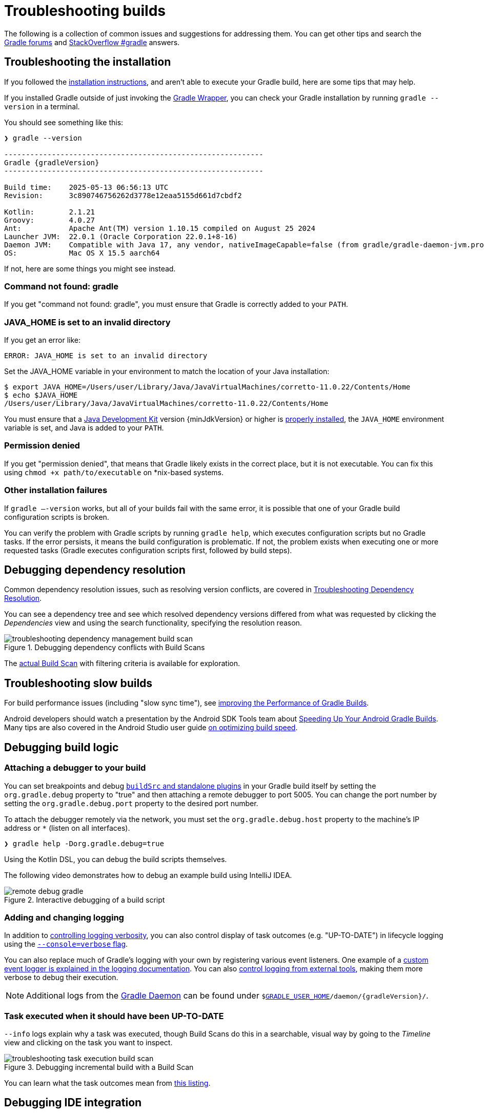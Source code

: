 // Copyright (C) 2024 Gradle, Inc.
//
// Licensed under the Creative Commons Attribution-Noncommercial-ShareAlike 4.0 International License.;
// you may not use this file except in compliance with the License.
// You may obtain a copy of the License at
//
//      https://creativecommons.org/licenses/by-nc-sa/4.0/
//
// Unless required by applicable law or agreed to in writing, software
// distributed under the License is distributed on an "AS IS" BASIS,
// WITHOUT WARRANTIES OR CONDITIONS OF ANY KIND, either express or implied.
// See the License for the specific language governing permissions and
// limitations under the License.

[[troubleshooting]]
= Troubleshooting builds

The following is a collection of common issues and suggestions for addressing them.
You can get other tips and search the link:https://discuss.gradle.org/c/help-discuss[Gradle forums] and link:https://stackoverflow.com/questions/tagged/gradle[StackOverflow #gradle] answers.

[[sec:troubleshooting_installation]]
== Troubleshooting the installation

If you followed the <<installation.adoc#installation,installation instructions>>, and aren’t able to execute your Gradle build, here are some tips that may help.

If you installed Gradle outside of just invoking the <<gradle_wrapper.adoc#gradle_wrapper_reference,Gradle Wrapper>>, you can check your Gradle installation by running `gradle --version` in a terminal.

You should see something like this:

----
❯ gradle --version

------------------------------------------------------------
Gradle {gradleVersion}
------------------------------------------------------------

Build time:    2025-05-13 06:56:13 UTC
Revision:      3c890746756262d3778e12eaa5155d661d7cbdf2

Kotlin:        2.1.21
Groovy:        4.0.27
Ant:           Apache Ant(TM) version 1.10.15 compiled on August 25 2024
Launcher JVM:  22.0.1 (Oracle Corporation 22.0.1+8-16)
Daemon JVM:    Compatible with Java 17, any vendor, nativeImageCapable=false (from gradle/gradle-daemon-jvm.properties)
OS:            Mac OS X 15.5 aarch64
----

If not, here are some things you might see instead.

=== Command not found: gradle

If you get "command not found: gradle", you must ensure that Gradle is correctly added to your `PATH`.

=== JAVA_HOME is set to an invalid directory

If you get an error like:

----
ERROR: JAVA_HOME is set to an invalid directory
----

Set the JAVA_HOME variable in your environment to match the location of your Java installation:

----
$ export JAVA_HOME=/Users/user/Library/Java/JavaVirtualMachines/corretto-11.0.22/Contents/Home
$ echo $JAVA_HOME
/Users/user/Library/Java/JavaVirtualMachines/corretto-11.0.22/Contents/Home
----

You must ensure that a link:{jdkDownloadUrl}[Java Development Kit] version {minJdkVersion} or higher is link:https://www.java.com/en/download/help/index_installing.html[properly installed], the `JAVA_HOME` environment variable is set, and Java is added to your `PATH`.

=== Permission denied

If you get "permission denied", that means that Gradle likely exists in the correct place, but it is not executable.
You can fix this using `chmod +x path/to/executable` on *nix-based systems.

=== Other installation failures

If `gradle —-version` works, but all of your builds fail with the same error, it is possible that one of your Gradle build configuration scripts is broken.

You can verify the problem with Gradle scripts by running `gradle help`, which executes configuration scripts but no Gradle tasks.
If the error persists, it means the build configuration is problematic.
If not, the problem exists when executing one or more requested tasks (Gradle executes configuration scripts first, followed by build steps).

[[sec:troubleshooting_dependency_resolution]]
== Debugging dependency resolution

Common dependency resolution issues, such as resolving version conflicts, are covered in <<viewing_debugging_dependencies.adoc#sec:debugging-build-scans,Troubleshooting Dependency Resolution>>.

You can see a dependency tree and see which resolved dependency versions differed from what was requested by clicking the _Dependencies_ view and using the search functionality, specifying the resolution reason.

.Debugging dependency conflicts with Build Scans
image::troubleshooting-dependency-management-build-scan.png[]

The link:https://scans.gradle.com/s/sample/troubleshooting-userguide/dependencies?expandAll&filters=WzFd&toggled=W1swXSxbMF0sWzAsMF0sWzAsMV1d[actual Build Scan] with filtering criteria is available for exploration.

[[sec:troubleshooting_performance]]
== Troubleshooting slow builds

For build performance issues (including "slow sync time"), see <<performance.adoc#performance_gradle,improving the Performance of Gradle Builds>>.

Android developers should watch a presentation by the Android SDK Tools team about link:https://youtu.be/7ll-rkLCtyk[Speeding Up Your Android Gradle Builds].
Many tips are also covered in the Android Studio user guide link:https://developer.android.com/studio/build/optimize-your-build.html[on optimizing build speed].

[[sec:troubleshooting_build_logic]]
== Debugging build logic

=== Attaching a debugger to your build

You can set breakpoints and debug <<custom_plugins.adoc#custom_plugins,`buildSrc` and standalone plugins>> in your Gradle build itself by setting the `org.gradle.debug` property to "true" and then attaching a remote debugger to port 5005.
You can change the port number by setting the `org.gradle.debug.port` property to the desired port number.

To attach the debugger remotely via the network, you must set the `org.gradle.debug.host` property to the machine's IP address or `*` (listen on all interfaces).

----
❯ gradle help -Dorg.gradle.debug=true
----

Using the Kotlin DSL, you can debug the build scripts themselves.

The following video demonstrates how to debug an example build using IntelliJ IDEA.

.Interactive debugging of a build script
image::remote-debug-gradle.gif[]

=== Adding and changing logging

In addition to <<command_line_interface.adoc#sec:command_line_logging,controlling logging verbosity>>, you can also control display of task outcomes (e.g. "UP-TO-DATE") in lifecycle logging using the <<command_line_interface.adoc#sec:command_line_customizing_log_format,`--console=verbose` flag>>.

You can also replace much of Gradle’s logging with your own by registering various event listeners.
One example of a <<logging.adoc#sec:changing_what_gradle_logs,custom event logger is explained in the logging documentation>>.
You can also <<logging.adoc#sec:external_tools,control logging from external tools>>, making them more verbose to debug their execution.

NOTE: Additional logs from the <<gradle_daemon.adoc#gradle_daemon,Gradle Daemon>> can be found under `$<<directory_layout.adoc#dir:gradle_user_home,GRADLE_USER_HOME>>/daemon/{gradleVersion}/`.

=== Task executed when it should have been UP-TO-DATE

`--info` logs explain why a task was executed, though Build Scans do this in a searchable, visual way by going to the _Timeline_ view and clicking on the task you want to inspect.

.Debugging incremental build with a Build Scan
image::troubleshooting-task-execution-build-scan.png[]

You can learn what the task outcomes mean from <<more_about_tasks.adoc#sec:task_outcomes,this listing>>.

[[sec:troubleshooting_ide_integration]]
== Debugging IDE integration

Many infrequent errors within IDEs can be solved by "refreshing" Gradle.
See also more documentation on working with Gradle link:https://www.jetbrains.com/help/idea/gradle.html[in IntelliJ IDEA] and link:http://www.vogella.com/tutorials/EclipseGradle/article.html[in Eclipse].

=== Refreshing IntelliJ IDEA

NOTE: This only works for Gradle projects link:https://www.jetbrains.com/help/idea/gradle.html#link_gradle_project[linked to IntelliJ].

From the main menu, go to `View` > `Tool Windows` > `Gradle`.
Then click on the _Refresh_ icon.

.Refreshing a Gradle project in IntelliJ IDEA
image::troubleshooting-refresh-intellij.png[]

=== Refreshing Eclipse (using Buildship)

If you're using link:https://projects.eclipse.org/projects/tools.buildship[Buildship] for the Eclipse IDE, you can re-synchronize your Gradle build by opening the "Gradle Tasks" view and clicking the "Refresh" icon, or by executing the `Gradle` > `Refresh Gradle Project` command from the context menu while editing a Gradle script.

.Refreshing a Gradle project in Eclipse Buildship
image::troubleshooting-refresh-eclipse.png[]

[[network_connection]]
=== Troubleshooting daemon connection issues

If your Gradle build fails before running any tasks, you may be encountering network configuration problems.
When Gradle is unable to communicate with the Gradle daemon process, the build will immediately fail with a message similar to this:

```
$ gradle help

Starting a Gradle Daemon, 1 stopped Daemon could not be reused, use --status for details

FAILURE: Build failed with an exception.

* What went wrong:
A new daemon was started but could not be connected to: pid=DaemonInfo{pid=55913, address=[7fb34c82-1907-4c32-afda-888c9b6e2279 port:42751, addresses:[/127.0.0.1]], state=Busy, ...
```

This can occur when network address translation (NAT) masquerade is used.
When NAT masquerade is enabled, connections that should be considered local to the machine are masked to appear from external IP addresses.
Gradle refuses to connect to any external IP address as a security precaution.

The solution to this problem is to adjust your network configuration such that local connections are not modified to appear as from external addresses.

You can monitor the detected network setup and the connection requests in the daemon log file (`$<<directory_layout.adoc#dir:gradle_user_home,GRADLE_USER_HOME>>/daemon/<Gradle version>/daemon-<PID>.out.log`).

```
2021-08-12T12:01:50.755+0200 [DEBUG] [org.gradle.internal.remote.internal.inet.InetAddresses] Adding IP addresses for network interface enp0s3
2021-08-12T12:01:50.759+0200 [DEBUG] [org.gradle.internal.remote.internal.inet.InetAddresses] Is this a loopback interface? false
2021-08-12T12:01:50.769+0200 [DEBUG] [org.gradle.internal.remote.internal.inet.InetAddresses] Adding remote address /fe80:0:0:0:85ba:3f3e:1b88:c0e1%enp0s3
2021-08-12T12:01:50.770+0200 [DEBUG] [org.gradle.internal.remote.internal.inet.InetAddresses] Adding remote address /10.0.2.15
2021-08-12T12:01:50.770+0200 [DEBUG] [org.gradle.internal.remote.internal.inet.InetAddresses] Adding IP addresses for network interface lo
2021-08-12T12:01:50.771+0200 [DEBUG] [org.gradle.internal.remote.internal.inet.InetAddresses] Is this a loopback interface? true
2021-08-12T12:01:50.771+0200 [DEBUG] [org.gradle.internal.remote.internal.inet.InetAddresses] Adding loopback address /0:0:0:0:0:0:0:1%lo
2021-08-12T12:01:50.771+0200 [DEBUG] [org.gradle.internal.remote.internal.inet.InetAddresses] Adding loopback address /127.0.0.1
2021-08-12T12:01:50.775+0200 [DEBUG] [org.gradle.internal.remote.internal.inet.TcpIncomingConnector] Listening on [7fb34c82-1907-4c32-afda-888c9b6e2279 port:42751, addresses:[localhost/127.0.0.1]].
...
2021-08-12T12:01:50.797+0200 [INFO] [org.gradle.launcher.daemon.server.DaemonRegistryUpdater] Advertising the daemon address to the clients: [7fb34c82-1907-4c32-afda-888c9b6e2279 port:42751, addresses:[localhost/127.0.0.1]]
...
2021-08-12T12:01:50.923+0200 [ERROR] [org.gradle.internal.remote.internal.inet.TcpIncomingConnector] Cannot accept connection from remote address /10.0.2.15.
```

== Getting additional help

If you didn't find a fix for your issue here, please reach out to the Gradle community on the link:https://discuss.gradle.org/c/help-discuss[help forum] or search relevant developer resources using link:https://help.gradle.org/[help.gradle.org].

If you believe you've found a bug in Gradle, please link:https://github.com/gradle/gradle/issues[file an issue] on GitHub.

